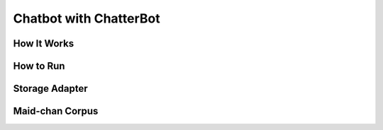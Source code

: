 =======================
Chatbot with ChatterBot
=======================

How It Works
------------

How to Run
----------

Storage Adapter
---------------

Maid-chan Corpus
----------------
